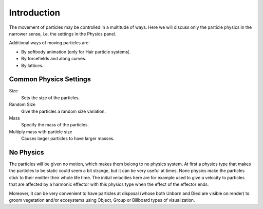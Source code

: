 
************
Introduction
************

The movement of particles may be controlled in a multitude of ways.
Here we will discuss only the particle physics in the narrower sense, i.e.
the settings in the Physics panel.

Additional ways of moving particles are:

- By softbody animation (only for Hair particle systems).
- By forcefields and along curves.
- By lattices.


Common Physics Settings
=======================

Size
   Sets the size of the particles.
Random Size
   Give the particles a random size variation.
Mass
   Specify the mass of the particles.
Multiply mass with particle size
   Causes larger particles to have larger masses.


No Physics
==========

The particles will be given no motion, which makes them belong to no physics system.
At first a physics type that makes the particles to be static could seem a bit strange,
but it can be very useful at times.
None physics make the particles stick to their emitter their whole life time. The initial
velocities here are for example used to give a velocity to particles that are affected
by a harmonic effector with this physics type when the effect of the effector ends.

Moreover, it can be very convenient to have particles at disposal
(whose both Unborn and Died are visible on render)
to groom vegetation and/or ecosystems using Object, Group or Billboard types of visualization.
